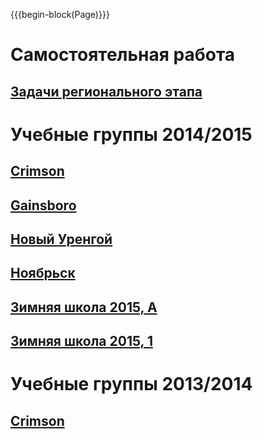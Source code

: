#+HTML_DOCTYPE: html5
#+OPTIONS: toc:nil num:nil html5-fancy:t
#+MACRO: begin-block #+HTML: <div class="$1">
#+MACRO: end-block #+HTML: </div>

{{{begin-block(Page)}}}

* Самостоятельная работа

** [[./crimson-reg.html][Задачи регионального этапа]]

* Учебные группы 2014/2015

** [[./crimson1415.html][Crimson]]

** [[./gainsboro1415.html][Gainsboro]]

** [[./nur1415.html][Новый Уренгой]]
** [[./noyabrsk1415.html][Ноябрьск]]
** [[./yamal15.html][Зимняя школа 2015, A]]

** [[./yamal15-1.html][Зимняя школа 2015, 1]]

* Учебные группы 2013/2014

** [[./crimson1314.html][Crimson]]
